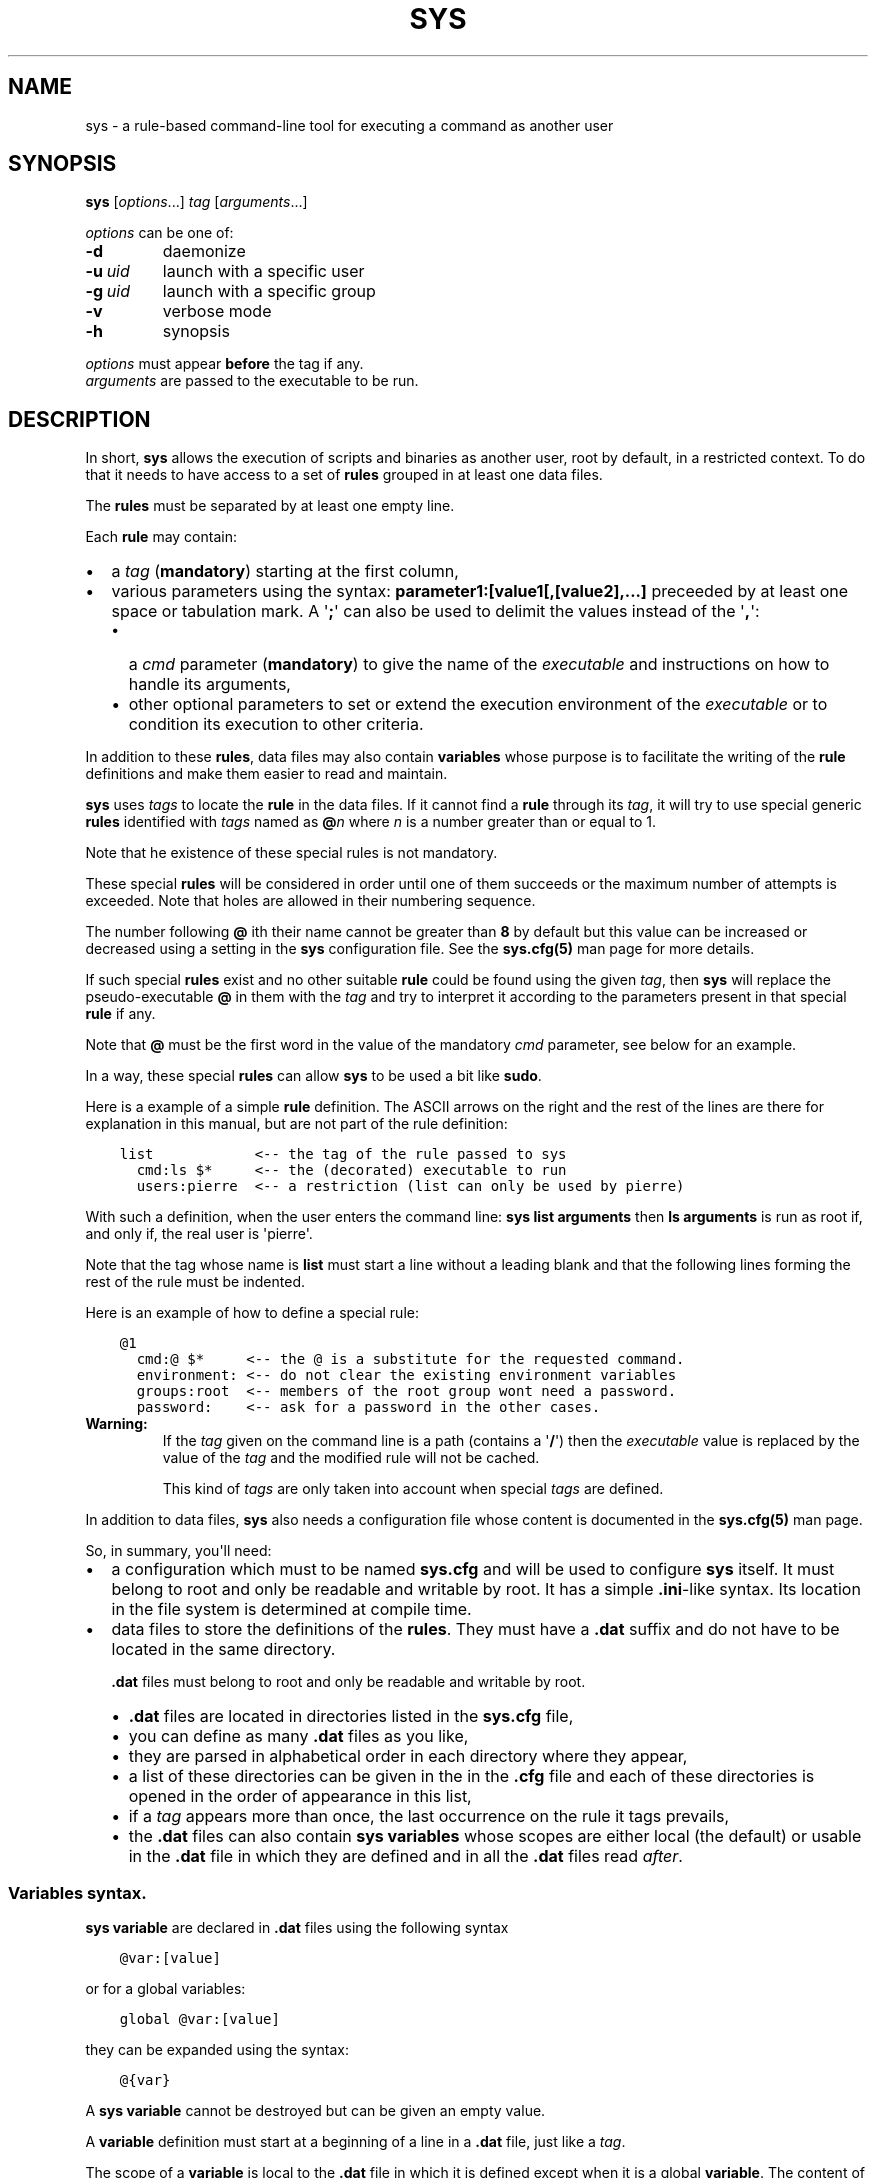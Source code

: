 .\" Man page generated from reStructuredText.
.
.
.nr rst2man-indent-level 0
.
.de1 rstReportMargin
\\$1 \\n[an-margin]
level \\n[rst2man-indent-level]
level margin: \\n[rst2man-indent\\n[rst2man-indent-level]]
-
\\n[rst2man-indent0]
\\n[rst2man-indent1]
\\n[rst2man-indent2]
..
.de1 INDENT
.\" .rstReportMargin pre:
. RS \\$1
. nr rst2man-indent\\n[rst2man-indent-level] \\n[an-margin]
. nr rst2man-indent-level +1
.\" .rstReportMargin post:
..
.de UNINDENT
. RE
.\" indent \\n[an-margin]
.\" old: \\n[rst2man-indent\\n[rst2man-indent-level]]
.nr rst2man-indent-level -1
.\" new: \\n[rst2man-indent\\n[rst2man-indent-level]]
.in \\n[rst2man-indent\\n[rst2man-indent-level]]u
..
.TH "SYS" 8 "2022" "" "Utilities"
.SH NAME
sys \- a rule-based command-line tool for executing a command as another user
.\" ###################################################################
.\" Copyright 2022, Pierre Gentile (p.gen.progs@gmail.com)
.\" 
.\" This Source Code Form is subject to the terms of the Mozilla Public
.\" License, v. 2.0. If a copy of the MPL was not distributed with this
.\" file, You can obtain one at https://mozilla.org/MPL/2.0/.
.\" ###################################################################
.
.SH SYNOPSIS
.sp
\fBsys\fP [\fIoptions\fP\&...] \fItag\fP [\fIarguments\fP\&...]
.sp
\fIoptions\fP can be one of:
.INDENT 0.0
.TP
.B  \-d
daemonize
.TP
.BI \-u \ uid
launch with a specific user
.TP
.BI \-g \ uid
launch with a specific group
.TP
.B  \-v
verbose mode
.TP
.B  \-h
synopsis
.UNINDENT
.nf

\fIoptions\fP must appear \fBbefore\fP the tag if any.
\fIarguments\fP are passed to the executable to be run.
.fi
.sp
.SH DESCRIPTION
.sp
In short, \fBsys\fP allows the execution of scripts and binaries as another
user, root by default, in a restricted context.
To do that it needs to have access to a set of \fBrules\fP grouped in at least
one data files.
.sp
The \fBrules\fP must be separated by at least one empty line.
.sp
Each \fBrule\fP may contain:
.INDENT 0.0
.IP \(bu 2
a \fItag\fP (\fBmandatory\fP) starting at the first column,
.IP \(bu 2
various parameters using the syntax: \fBparameter1:[value1[,[value2],...]\fP
preceeded by at least one space or tabulation mark.
A \(aq\fB;\fP\(aq can also be used to delimit the values instead of the \(aq\fB,\fP\(aq:
.INDENT 2.0
.IP \(bu 2
a \fIcmd\fP parameter (\fBmandatory\fP) to give the name of the \fIexecutable\fP
and instructions on how to handle its arguments,
.IP \(bu 2
other optional parameters to set or extend the execution environment
of the \fIexecutable\fP or to condition its execution to other criteria.
.UNINDENT
.UNINDENT
.sp
In addition to these \fBrules\fP, data files may also contain \fBvariables\fP
whose purpose is to facilitate the writing of the \fBrule\fP definitions
and make them easier to read and maintain.
.sp
\fBsys\fP uses \fItags\fP to locate the \fBrule\fP in the data files.
If it cannot find a \fBrule\fP through its \fItag\fP, it will try to use
special generic \fBrules\fP identified with \fItags\fP named as \fB@\fP\fIn\fP
where \fIn\fP is a number greater than or equal to 1.
.sp
Note that he existence of these special rules is not mandatory.
.sp
These special \fBrules\fP will be considered in order until one of them
succeeds or the maximum number of attempts is exceeded.
Note that holes are allowed in their numbering sequence.
.sp
The number following \fB@\fP ith their name cannot be greater than \fB8\fP
by default but this value can be increased or decreased using a setting
in the \fBsys\fP configuration file.
See the \fBsys.cfg(5)\fP man page for more details.
.sp
If such special \fBrules\fP exist and no other suitable \fBrule\fP
could be found using the given \fItag\fP, then \fBsys\fP will replace the
pseudo\-executable \fB@\fP in them with the \fItag\fP and try to interpret it
according to the parameters present in that special \fBrule\fP if any.
.sp
Note that \fB@\fP must be the first word in the value of the mandatory \fIcmd\fP
parameter, see below for an example.
.sp
In a way, these special \fBrules\fP can allow \fBsys\fP to be used a bit like
\fBsudo\fP\&.
.sp
Here is a example of a simple \fBrule\fP definition.
The ASCII arrows on the right and the rest of the lines are there for
explanation in this manual, but are not part of the rule definition:
.INDENT 0.0
.INDENT 3.5
.sp
.nf
.ft C
list            <\-\- the tag of the rule passed to sys
  cmd:ls $*     <\-\- the (decorated) executable to run
  users:pierre  <\-\- a restriction (list can only be used by pierre)
.ft P
.fi
.UNINDENT
.UNINDENT
.sp
With such a definition, when the user enters the command line:
\fBsys list arguments\fP then \fBls arguments\fP is run as root if, and only
if, the real user is \(aqpierre\(aq.
.sp
Note that the tag whose name is \fBlist\fP must start a line without a
leading blank and that the following lines forming the rest of the rule
must be indented.
.sp
Here is an example of how to define a special rule:
.INDENT 0.0
.INDENT 3.5
.sp
.nf
.ft C
@1
  cmd:@ $*     <\-\- the @ is a substitute for the requested command.
  environment: <\-\- do not clear the existing environment variables
  groups:root  <\-\- members of the root group wont need a password.
  password:    <\-\- ask for a password in the other cases.
.ft P
.fi
.UNINDENT
.UNINDENT
.INDENT 0.0
.TP
.B Warning:
If the \fItag\fP given on the command line is a path (contains a \(aq\fB/\fP\(aq)
then the \fIexecutable\fP value is replaced by the value of the \fItag\fP and
the modified rule will not be cached.
.sp
This kind of \fItags\fP are only taken into account when special \fItags\fP
are defined.
.UNINDENT
.sp
In addition to data files, \fBsys\fP also needs a configuration file whose
content is documented in the \fBsys.cfg(5)\fP man page.
.sp
So, in summary, you\(aqll need:
.INDENT 0.0
.IP \(bu 2
a configuration which must to be named \fBsys.cfg\fP and will be used to
configure \fBsys\fP itself.
It must belong to root and only be readable and writable by root.
It has a simple \fB\&.ini\fP\-like syntax.
Its location in the file system is determined at compile time.
.IP \(bu 2
data files to store the definitions of the \fBrules\fP\&.
They must have a \fB\&.dat\fP suffix and do not have to be located in the
same directory.
.sp
\fB\&.dat\fP files must belong to root and only be readable and writable
by root.
.INDENT 2.0
.IP \(bu 2
\fB\&.dat\fP files are located in directories listed in the \fBsys.cfg\fP
file,
.IP \(bu 2
you can define as many \fB\&.dat\fP files as you like,
.IP \(bu 2
they are parsed in alphabetical order in each directory where they
appear,
.IP \(bu 2
a list of these directories can be given in the in the \fB\&.cfg\fP file
and each of these directories is opened in the order of appearance
in this list,
.IP \(bu 2
if a \fItag\fP appears more than once, the last occurrence on the rule
it tags prevails,
.IP \(bu 2
the \fB\&.dat\fP files can also contain \fBsys\fP \fBvariables\fP whose
scopes are either local (the default) or usable in the \fB\&.dat\fP file
in which they are defined and in all the \fB\&.dat\fP files read \fIafter\fP\&.
.UNINDENT
.UNINDENT
.SS Variables syntax.
.sp
\fBsys\fP \fBvariable\fP are declared in \fB\&.dat\fP files using the
following syntax
.INDENT 0.0
.INDENT 3.5
.sp
.nf
.ft C
@var:[value]
.ft P
.fi
.UNINDENT
.UNINDENT
.sp
or for a global variables:
.INDENT 0.0
.INDENT 3.5
.sp
.nf
.ft C
global @var:[value]
.ft P
.fi
.UNINDENT
.UNINDENT
.sp
they can be expanded using the syntax:
.INDENT 0.0
.INDENT 3.5
.sp
.nf
.ft C
@{var}
.ft P
.fi
.UNINDENT
.UNINDENT
.sp
A \fBsys\fP \fBvariable\fP cannot be destroyed but can be given an empty
value.
.sp
A \fBvariable\fP definition must start at a beginning of a line in a
\fB\&.dat\fP file, just like a \fItag\fP\&.
.sp
The scope of a \fBvariable\fP is local to the \fB\&.dat\fP file in which it
is defined except when it is a global \fBvariable\fP\&.
The content of a global variable is not reset when parsing the
next \fB\&.dat\fP files.
.sp
\fBVariables\fP (local or global) must be defined before they can be used,
so only objects that appear after their definitions can use them.
.sp
Variables definitions can take more than one line using so called
\fIcontinuation lines\fP\&.
\fIcontinuation lines\fP starts with at least one leading space or tabulation
mark followed by the character \(aq\fB>\fP\(aq and the remaining content value.
.sp
Here is an example of a \fBvariable\fP defined using 3 lines:
.INDENT 0.0
.INDENT 3.5
.sp
.nf
.ft C
@a:first_part\e
  >\-second_part\e
  >\-last_pert
.ft P
.fi
.UNINDENT
.UNINDENT
.sp
This is equivalent to:
.INDENT 0.0
.INDENT 3.5
.sp
.nf
.ft C
@a:first_part\-second_part\-last_pert
.ft P
.fi
.UNINDENT
.UNINDENT
.sp
Blanks after the \(aq>\(aq are significant.
.sp
When the last character of a line in a \fBvariable\fP definition is not
followed by a \fB\e\fP, a newline character if automatically inserted when
continuation lines are present.
.SS Rules syntax.
.sp
\fBrules\fP in \fB\&.dat\fP files must be defined using the following syntax:
.INDENT 0.0
.IP \(bu 2
the \fItag\fP must start at the beginning of a line,
.IP \(bu 2
all the following lines describing the parameters on the \fBrule\fP and
must be indented by at least one space or tabulation mark, the number
of these blanks is free and can vary,
.IP \(bu 2
these lines must respect the following syntax:
.INDENT 2.0
.INDENT 3.5
.sp
.nf
.ft C
[!]name:[value1[,value2,...]]
%plugin:plugin_file,plugin_arg1,plugin_arg2,...
$variable:[value]
$pattern:value
.ft P
.fi
.UNINDENT
.UNINDENT
.sp
Note that the semicolon (\fB;\fP) can also be used instead of the comma
(\fB,\fP) to separate parameter values.
.sp
Most parameters have their function reversed when prefixed with the
character \(aq\fB!\fP\(aq.
.sp
Some parameters take only zero or one values.
.sp
The variable prefixed by a \(aq\fB$\fP\(aq in the syntax above is an
Unix environment variable, not a \fBsys\fP variable.
.IP \(bu 2
A \fBrule\fP must be followed by at least one empty line (except for
the last one in a given \fB\&.dat\fP file), but cannot contain empty lines.
.UNINDENT
.sp
Here\(aqs an example of a rule:
.INDENT 0.0
.INDENT 3.5
.sp
.nf
.ft C
ksh
  cmd:ksh $*
  uid:root
  gid:sys
  $PS1:\(aqsys@${HOSTNAME} # \(aq
  environment:
  groups:root,@{admin},wheel
  paths:/bin,/usr/bin
.ft P
.fi
.UNINDENT
.UNINDENT
.sp
As with \fBvariables\fP, each item in an \fBrule\fP can be defined on more than
one line using continuation lines introduced by the continuation character
\(aq\fB>\fP\(aq.
.sp
Example:
.INDENT 0.0
.INDENT 3.5
.sp
.nf
.ft C
groups:root\e
  >,@{admin}\e
      >,wheel
.ft P
.fi
.UNINDENT
.UNINDENT
.sp
The detailed syntax after the \fItag\fP is described below.
.SS Recognized parameters in rules:
.sp
The parameters can be grouped in four categories:
.INDENT 0.0
.IP \(bu 2
those related to the execution context,
.IP \(bu 2
those related to the users,
.IP \(bu 2
those related to restrictions, regular or custom (plugins).
.IP \(bu 2
the \fIcmd\fP parameter describing the command line to be run.
.UNINDENT
.INDENT 0.0
.TP
.B Important:
.INDENT 7.0
.IP \(bu 2
Each parameter can be followed by a comma\-separated list of values.
These values may often be extended regular expressions implicitly
bounded be a starting \fB^\fP and an ending \fB$\fP to prevent stupid
mistakes, we\(aqll call them \(dqconstrained extended regular expressions\(dq
in the following.
.IP \(bu 2
Remember that the semicolon can also be used to delimit parameter
values instead of the comma in the following.
.UNINDENT
.UNINDENT
.SS Parameters related to the execution context.
.INDENT 0.0
.TP
.B \fIenvironment\fP:
The syntax is: \fBenvironment:[\-,][command_line_1,command_line_2,...]\fP
.sp
The negative form (with a leading \fB!\fP) if present will be ignored.
.sp
\fBcommand_line_1\fP, \fBcommand_line_2\fP, ... will be run in sequence
and must provide on their standard outputs a list on lines containing
shell environment variables affectations in the form \fBname=value\fP\&.
The first command on these command lines must include a full path.
.sp
If \fB\-\fP is present then the initial environment will be cleared
before the execution of the command lines.
.sp
if no values are given, then the current environment is inherited
by the command to be executed, possibly completed or surcharged by
some variables, see \fIVariable\fP below.
.sp
Examples:
.INDENT 7.0
.IP \(bu 2
\fBenvironment:\-,/opt/script\fP considers the output of
\fB/opt/script\fP to create a list of environment variable settings
after having cleaned the old environment
.IP \(bu 2
\fBenvironment:\fP transmits the current environment to the
command to be executed possibly completed or altered.
.UNINDENT
.TP
.B \fIEnvironment variable\fP:
The syntax is: \fB$VARIABLE_NAME:value\fP
.sp
\fBVARIABLE_NAME\fP must comply with the command interpreter\(aqs variable
naming rules.
.sp
\fBvalue\fP can be empty in which case the variable will be expanded to
the empty string.
.sp
These variables will be added to the environment of the command which
will be executed and may override variables with the same name if
the existing environment is not empty.
.sp
Example: \fB$PAGER:less\fP
.TP
.B \fIumask\fP:
Syntax:\fBumask:value\fP\&.
.sp
The negative form (with a leading \fB!\fP) if present will be ignored.
.sp
Sets the calling process\(aqs file mode creation mask (umask) in the
target execution environment.
The value of this parameter will be interpreted as an octal number.
.sp
Example: \fBumask:22\fP
.UNINDENT
.SS Parameters related to the user who will be used to run the executable.
.INDENT 0.0
.TP
.B \fIuid\fP:
Syntax:\fBuid:value[,...]\fP\&.
.sp
The negative form (with a leading \fB!\fP) if present will be ignored.
.sp
This parameter sets the UID during the time frame in which the
command will be executed.
.sp
When this parameter is not present, a default value of 0 will be
used and the command will be executed as if you were logged as root.
.sp
When the \fI\-u\fP option is \fBnot\fP used, the first value after the
\fIuid\fP parameter will be used.
.sp
When the \fI\-u\fP option is used, then the requested user must be equal
to one of the values of this parameter.
.sp
\fBvalues\fP can be user names or user ids.
.TP
.B \fIgid\fP:
Syntax:\fBgid:value[,...]\fP\&.
.sp
The negative form (with a leading \fB!\fP) if present will be ignored.
.sp
This parameter is similar to \fIuid\fP but for the group.
.sp
When this parameter is not present, if \fI\-u\fP is \fBnot\fP used, the
group id 0 will be used and the command will be executed as if you
were in the root group, otherwise the primary group of the new user
will be used.
.sp
When the \fI\-g\fP option is \fBnot\fP used, the first value after the \fIgid\fP
parameter is used to set the current group.
.sp
When the \fI\-g\fP option is used then the requested group must be equal
to one of the values of this parameter.
.sp
If the new user is not root, the new group must be one to which the
new user belongs to.
.sp
Also when the new user is not root, the new group must be one of the
new users\(aqs supplementary groups.
.sp
\fBvalue\fP can be a user name or group ids.
.UNINDENT
.SS Parameters related to restrictions.
.INDENT 0.0
.TP
.B \fIdisabled\fP:
Syntax is: \fBdisabled:reason1,reason2,...\fP
.sp
The negative form (with a leading \fB!\fP) if present will be ignored.
.sp
This parameter prohibits the use of the rule. Non\-mandatory values
can be set to provide the user with reasons for disabling this rule.
.sp
Each of these reasons will be printed on a new line in the order
of appearance.
.TP
.B \fIusers\fP:
Syntax is: \fBusers:user[@host][/YYYYMMDD],...]\fP
.sp
This parameter takes as values a comma separated list of items
containing the users \fBallowed\fP to execute the command followed by
optional restrictions.
All the other users will not be permitted to execute it.
.INDENT 7.0
.IP \(bu 2
The \fBuser\fP part of each item can be set by their name or their
UID.
.IP \(bu 2
The optional \fBhost\fP part is a constrained regular expression
describing the hosts from which the user is allowed to execute
the command.
.IP \(bu 2
The optional date part is a string giving the expiration date
using the YYYYMMDDhhmm format.
After this date, the command will not be able to be executed.
.UNINDENT
.sp
If this parameter is prefixed with the character \(aq\fB!\fP\(aq (as in
\fI!users\fP) , then its signification is reversed and the list
designates the users \fBnot allowed\fP to execute the command.
Note that when \(aq\fB!\fP\(aq is used, date limitations are ignored.
.INDENT 7.0
.TP
.B WARNING:
The list of users can be empty, if the parameter is \fI!users\fP,
then the whole rule be immediately denied as all users will be
matched by this parameter.
.sp
if the parameter is \fIusers\fP, the rule will continue to be analyzed
as the users may belong to one of the group ot netgroup matched
by the constrained regular expression placed after the parameters
\fIgroups\fP or \fInetgroups\fP of the rule, see below.
.UNINDENT
.sp
Examples:
.INDENT 7.0
.IP \(bu 2
\fBusers:alice/20251010,bob@srv.*/20163112/,carol,100\fP
.IP \(bu 2
\fB!users:carol\fP
.IP \(bu 2
\fBusers:\fP
.UNINDENT
.TP
.B \fIgroups\fP:
same as above but for groups. Primary and secondary groups are
accepted.
.TP
.B \fInetgroups\fP:
same as above but for NIS or LDAP netgroups. Note although than
netgroups in the list of value are not constrained extended regular
expression as in \fIusers\fP and \fIgroups\fP above.
.UNINDENT
.sp
The parameters \fIusers\fP, \fIgroups\fP end \fInetgroups\fP are linked in a way
that it is sufficient for one on them to be accepted for the command
to be run.
This, of course, provided that no other mandatory parameter is rejected.
.sp
When no \fIusers\fP, \fIgroups\fP or \fInetgroups\fP parameter is present in a \fIrule\fP
then any user, group or netgroup will be be accepted.
.sp
The negative forms (with a leading \fB!\fP) of \fIusers\fP, \fIgroups\fP and
\fInetgroups\fP are first checked for a match and if, and only if, no match
has occurred then the positive forms are checked.
This ensures that the filter rules are analyzed regardless of the order
in which they are specified.
.sp
In the same way it if sufficient for him to belong to one of the \(aq\fB!\fP\(aq
prefixed \fIusers\fP, \fIgroups\fP end \fInetgroups\fP parameter to be rejected.
.INDENT 0.0
.TP
.B \fIpaths\fP:
Syntax is: \fBpaths:[path][,...]\fP
.sp
This parameter, which can be negated with \(aq\fB!\fP\(aq list the allowed
(or denied) paths for the target command to belong to.
.sp
The path must be absolute (begin with a \(aq\fB/\fP\(aq).
.sp
If the \fItag\fP given in the command line or the \fIexecutable\fP defined by the \fIcmd\fP parameter has
a path then this path will be checked to belong to one of
the paths given (if any).
If found then the \fIexecutable\fP is allowed to run.
.sp
If the \fIexecutable\fP does not contain a \(aq\fB/\fP\(aq, then it must
belong to one of path paths given after this parameter.
.sp
If no path list is given and this parameter is negated with \(aq\fB!\fP\(aq
then the \fIexecutable\fP will \fBnot\fP be ran, otherwise an empty list
of paths does not have any filtering effect.
.TP
.B \fIpassword\fP:
Syntax is: \fBpassword:[user][,...]\fP
.sp
The negative form (with a leading \fB!\fP) if present will be ignored.
.sp
This parameter, if present, allows the user to bypass \(dqusers\(dq, \(dqgroups\(dq
and \(dqnetgroups\(dq filtering failure.
.sp
When this parameter if absent, no password will be asked for and all
filtering failure is fatal.
.sp
If this parameter has a list of values, they will be interpreted as
a list of users.
The password given must be the password of one of them in addition
to the target user and \(aq\fIroot\fP to allow the command to be executed.
The order in which the user\(aqs password is asked for requested will
be the same as the order of the values in this parameter.
.sp
If this parameter if present and none of the parameters \fIusers\fP,
\fIgroups\fP, \fInetgroups\fP or their negations is present or have an empty
set of values, then a password will be asked for.
If at least one of these parameters is present in the rule and has
values, then a password will \fIonly\fP be requested if the current
\fIuser\fP/\fIgroup\fP/\fInetgroup\fP is not in the values given.
.sp
No value for this parameter is equivalent to a list of values
containing \fIroot\fP and the target user.
.sp
On systems when the PAM mechanism is activated, \fBsys\fP can use it for
the authentication, otherwise the encrypted password will be compared
with the one in the shadow database.
.TP
.B \fIowners\fP:
Syntax is: \fBowners:[user:group][,...]\fP
.sp
This parameter, if present, allows to set a list of couples of words
describing the allowed ownership of the executable to be run.
Is the owner of the executable is not found in this list, the rule
will be rejected.
Entries in this list must obey the syntax \fBuser\fP:\fBgroup\fP where
\fBusers\fP and \fBgroup\fP are extended constrained regular expressions.
.INDENT 7.0
.TP
.B Example:
owners:.*:dba,wwwrun:www
.UNINDENT
.sp
The negative form (with a leading \fB!\fP) denies executions instead
of allowing them.
.UNINDENT
.\" COMMENT BLOCK
.\" 
.\" *modes*:
.\"     If set this parameter impose restrictions on the mode of the
.\"     *executable* to be run. The values are constrained regular
.\"     expressions and will be tried in sequence.
.\" 
.\"     The values can be given in the traditional **octal** form with an
.\"     optional leading ``0`` or in the **rwxrwxrwx** form as given by the
.\"     output of ``ls -l``.
.\" 
.\"     Example: in ``modes:0754,rwxr--r--`` The second permitted mode is
.\"     equivalent to ``744`` in octal.
.\" 
.\"     Modes descriptions can also have a negated meaning when given after the
.\"     parameter *!modes*.
.
.SS Parameter to set the executable name.
.INDENT 0.0
.TP
.B \fIcmd\fP:
Syntax is: \fBcmd:executable\fP
.sp
The negative form (with a leading \fB!\fP) if present will be ignored.
.sp
This is where you have to define the name of the \fIexecutable\fP to
be run.
.INDENT 7.0
.TP
.B WARNING:
\fBsys\fP variables will never been expanded here and will be seen
as ordinary text.
.UNINDENT
.sp
If the \fIexecutable\fP has an absolute path name and the \fIpaths\fP
parameter is also present, then its path must belong to one on the
paths given after the \fIpaths\fP parameter.
.sp
This \fIexecutable\fP can be followed by \fIpatterns\fP to form a pseudo
command line.
.sp
Example:
.INDENT 7.0
.INDENT 3.5
.sp
.nf
.ft C
cmd:bash $*
.ft P
.fi
.UNINDENT
.UNINDENT
.sp
\fIpatterns\fP are somewhat similar to the shell\(aqs meta\-characters
and can be seen as substitutes for one or more arguments.
They can be used to control, impose or constrain the arguments of
the \fIexecutable\fP\&.
.sp
Here is the list of all the available \fIpatterns\fP, their meanings
will be detailed below:
.sp
\fB$*\fP, \fB$+\fP, \fB$,\fP, \fB$;\fP, \fB$.\fP, \fB$?\fP, \fB$\fP\fIn\fP and
\fB^\fP\fIword\fP
.sp
All \fIpatterns\fP starting with a \fB$\fP can be prefixed by the character
\fB!\fP to invert their functions.
.sp
\fB$*\fP, \fB$,\fP, \fB$+\fP and \fB?\fP\&. can also be suffixed with a number
to individualize them, so that \fB$*\fP and \fB$*1\fP behave the same but
may have different associated constraints for example.
.sp
Here are some examples of legal \fIpattern\fP names:
\fB$*\fP, \fB$*1\fP, \fB$,\fP, \fB!$\-2\fP, \fB$5\fP, \fB!$1\fP, \fB$+2\fP, \fB$?3\fP,
\fB^\-f\fP
.INDENT 7.0
.TP
.B Important:
During the operation of matching of each \fIpattern\fP to the arguments
provided on the command line, it is important to understand that
a \fIpattern\fP will be used as long as it can be match the arguments
\fBand\fP the next pattern does not also match the current argument,
in which case the next pattern will become the default pattern.
.sp
A command without a \fIpattern\fP does not accept any arguments on
the command line.
.UNINDENT
.sp
\fIpattern\fP features:
.INDENT 7.0
.IP \(bu 2
The \fB$\fP\-patterns can also be filtered/constrained by associating
a filtering \fBparameters\fP to it.  see the examples below.
.sp
Here is their detailed meanings:
.INDENT 2.0
.IP \(bu 2
\fB$*\fP expects a (potentially empty) sequence of arguments,
if a filtering parameter is active for \fB$*\fP then all the
given constrained regular expressions must match these arguments
until the next pattern (if any) matches one of them.
.sp
if no filtering parameter is associated to \fB$*\fP, then command line
arguments will be accepted by default until one of them is matched
by the next pattern (if any).
.sp
In other words, \fB$*\fP will eat all matching command line
arguments until it can no longer do so or until the next pattern
matches an argument.
.IP \(bu 2
\fB$+\fP same as for \fB$+\fP but at least one argument must be present.
.IP \(bu 2
\fB$,\fP expects a sequence of arguments, if a filtering parameter is
active for \fB$,\fP then \fBexactly one\fP of its given constrained
regular expressions must match theses arguments.
The other arguments are always accepted until one of them matches
a textual or positional pattern or there is no more argument
to consider.
.IP \(bu 2
\fB$;\fP same a \fB$,\fP except that more then one argument can match
the filter.
.IP \(bu 2
\fB$.\fP expect exactly one argument. If constrained regular
expressions are given then the argument must match one of them.
.IP \(bu 2
\fB$?\fP expect an optional argument. If constrained regular
expressions are given then the argument, if present, must match
one of them.
.IP \(bu 2
\fB$\fP\fIn\fP where \fIn\fP is a number says that the \fIn\fP th argument
must be present. If it has an associated optional filter then this
filter must also match the \fIn\fP th argument.
.sp
\fB$\fP\fIn\fP parameters must appear in increasing order.
.sp
Note that if \fB$\fP\fIn\fP must be preceded by at least one other
pattern if \fIn\fP is greater the 1 to consume the first command line
arguments.
.sp
e.g.
.INDENT 2.0
.INDENT 3.5
\fBcmd:echo $2\fP will always be rejected, \fBcmd:echo $. $2\fP may
succeed
.UNINDENT
.UNINDENT
.UNINDENT
.sp
If the first five type of \fB$\fP\-patterns are followed by a number,
each one is treated independently of the others.
.sp
e.g. when \fB$*1\fP and \fB$*2\fP are present, then each of them can have
a different set of filtering parameters.
.IP \(bu 2
The parameters starting with \fB^\fP mandate that the word that
follows the \fB^\fP must be entered as it is in the command line.
.sp
e.g. \fB^\-a\fP will match the command line argument \fB\-a\fP\&.
.IP \(bu 2
Normal words appearing along the \fIpatterns\fP (those not prefixed
with a \fB$\fP or a \fB^\fP) will be automatically inserted in the command
line and \fBmust not\fP be entered in the command line.
.UNINDENT
.sp
These patterns can be given more than once.
.INDENT 7.0
.TP
.B Examples of pattern usage:
.INDENT 7.0
.TP
.B \fBcmd:executable $*\fP
allows any number of argument (even 0) if no filtering parameter
is set for \fB$*\fP (see below for details about filtering
parameters).
.TP
.B \fBcmd:executable $1\fP
wants exactly one argument whatever it is if no filtering
parameter is set for \fB$1\fP\&.
.TP
.B \fBcmd:executable ^\-a $2\fP
wants exactly one argument whatever it is (if no filtering
parameter is set for \fB$2\fP) after the required argument
\(aq\fB\-a\fP\(aq.
.TP
.B \fBcmd:executable $,1 $,2\fP
when the parameters \fB$,1:\-a\fP and \fB$,2:\-b\fP are present, this
command, wants to see exactly \fBone\fP occurrence of \fB\-a\fP
followed by exactly \fBone\fP occurrence of \fB\-b\fP\&. Each
occurrence can be preceded or followed by any number of other
arguments as in \fB\-x \-a dummy \-y \-b \-z\fP by example.
.TP
.B \fBcmd:executable $. $*\fP
wants any number of arguments with a first argument whose
content can be imposed by a filtering parameter.
.TP
.B \fBcmd:executable $* \-l\fP
allows any number of argument (even 0) if no filtering parameter
is set for \fB$*\fP\&. The \fB\-l\fP argument will be automatically
inserted.
.UNINDENT
.UNINDENT
.UNINDENT
.SS Custom parameters (or plugins) related to restrictions.
.sp
When \fBsys\fP is compiled with plugins enabled (\fB\-\-enable\-plugins\fP),
custom parameters in the form \fI%name\fP are allowed (the leading \fB%\fP
in required).
.sp
The correct syntax for these custom parameters is:
.nf
\fB%plugin_name,plugin_file,arg1,arg2,...\fP
.fi
.sp
.sp
Where \fIplugin_file\fP is the base name of the plugin compiled object
and the \fIargN\fP values are strings which will be passed to the plugin
function at run time.
.sp
Plugins must be compiled and stored in the plugin_directory defined in
\fBsys.cfg\fP (see sys.cfg.5).  With \fIgcc\fP for example, the following
instruction can be used:
.INDENT 0.0
.INDENT 3.5
.sp
.nf
.ft C
gcc \-shared \-fPIC \-o plugin_name.so plugin_name.c
.ft P
.fi
.UNINDENT
.UNINDENT
.sp
Plugins must have a mandatory public extern function named \fIsys_plugin\fP
respecting the following prototype:
.INDENT 0.0
.INDENT 3.5
.sp
.nf
.ft C
/* argc   (in)  Number of values for this plugin parameter in the rule.  */
/* argv   (in)  Array containing the values for this plugin parameter in */
/*              the rule.                                                */
/* output (out) Optional string returned by this plugins, plugins are    */
/*              responsible to allocate the memory for this string. It   */
/*              will be freed by sys after its invocation.               */
/*              output must be NULL if no output is produced.            */
/*              This string will appear in the sys log file if not NULL. */
/* ===================================================================== */
int sys_plugin_main(int argc, char ** argv, char ** output);
.ft P
.fi
.UNINDENT
.UNINDENT
.sp
The \fIplugin_file\fP object file may contain a optional public extern
function returning a version string:
.INDENT 0.0
.INDENT 3.5
.sp
.nf
.ft C
/* PLugin version function, must return a static string. */
/* ===================================================== */
char * sys_plugin_version(void)
.ft P
.fi
.UNINDENT
.UNINDENT
.sp
They \fIsys_plugin_main\fP function must return \fB1\fP on success and \fB0\fP
on failure.
.sp
For security reasons, the directory containing the plugins and the
compiled plugin files must belong to \fBroot\fP:\fBroot\fP and have
permissions respectively equals to \fB0700\fP and \fB0600\fP\&.
.SS Filtering parameter to control the arguments of the target command line.
.sp
Each one of the patters described above may be controlled (filtered) by a
filtering parameter.
.sp
When no filtering parameter is defined for a \fB$\fP\-named \fBcmd\fP
parameter, then they will match any words appearing in the command line.
.sp
Examples of rule extracts with a filtering parameter:
.INDENT 0.0
.INDENT 3.5
.INDENT 0.0
.INDENT 3.5
.sp
.nf
.ft C
rmusers
  cmd:rm $*
  !$*:.*(/\e.\e./.*|/\e.\e.$)  <\-\-\- The filtering parameter
  $*:/users/.*             <\-\-\- restrictions for $*
.ft P
.fi
.UNINDENT
.UNINDENT
.sp
In this example, \fB$*\fP must match any sequences of words starting
with \fB/users/\fP except those containing \fB/../\fP or those ending with
\fB/..\fP for the command line to be accepted.
.INDENT 0.0
.IP \(bu 2
Examples of \fB$*\fP usages:
.nf
\fBcmd:^\-a $* ^\-b\fP
\fIwithout\fP a \fB$*\fP filtering parameter:
.fi
.sp
.INDENT 2.0
.IP \(bu 2
Accepted command lines:
.INDENT 2.0
.INDENT 3.5
.nf
\fB\-a x y z \-b\fP
\fB\-a \-b\fP
.fi
.sp
.UNINDENT
.UNINDENT
.IP \(bu 2
Denied command lines:
.INDENT 2.0
.INDENT 3.5
.nf
\fB\-x\fP (no \fB\-a\fP nor \fB\-b\fP)
\fB\-a\fP (no \fB\-b\fP)
\fB\-b\fP (no \fB\-a\fP)
.fi
.sp
.UNINDENT
.UNINDENT
.UNINDENT
.nf
\fBcmd:^\-a $* ^\-b\fP
\fIwith\fP a filtering parameter defined as \fB$*:A*\fP:
.fi
.sp
.INDENT 2.0
.IP \(bu 2
Accepted command lines:
.INDENT 2.0
.INDENT 3.5
.nf
\fB\-a A AA AAA \-b\fP
\fB\-a \-b\fP
.fi
.sp
.UNINDENT
.UNINDENT
.IP \(bu 2
Denied command lines:
.INDENT 2.0
.INDENT 3.5
.nf
\fB\-a A x AAA \-b\fP (\fB$*\fP does not match \fBx\fP)
.fi
.sp
.UNINDENT
.UNINDENT
.UNINDENT
.nf
\fBcmd:^\-a $* ^\-b $*\fP
\fIwith\fP a filtering parameter defined as \fB$*:a*\fP:
.fi
.sp
.INDENT 2.0
.IP \(bu 2
Accepted command lines:
.INDENT 2.0
.INDENT 3.5
.nf
\fB\-a a aa \-b aaa\fP
\fB\-a \-b\fP
.fi
.sp
.UNINDENT
.UNINDENT
.IP \(bu 2
Denied command lines:
.INDENT 2.0
.INDENT 3.5
.nf
\fB\-a a \-b aa x\fP (\fB$*\fP does not match \fBx\fP)
.fi
.sp
.UNINDENT
.UNINDENT
.UNINDENT
.IP \(bu 2
Examples of \fB$\fP\fIn\fP usages:
.nf
\fBcmd:^\-a $1* ^\-b $2*\fP
\fIwith\fP two filtering parameters defined as \fB$1*:a*\fP
and \fB$*2:b*\fP:
.fi
.sp
.INDENT 2.0
.IP \(bu 2
Accepted command lines:
.INDENT 2.0
.INDENT 3.5
.nf
\fB\-a a aa \-b bbb\fP
\fB\-a \-b\fP
.fi
.sp
.UNINDENT
.UNINDENT
.IP \(bu 2
Denied command lines:
.INDENT 2.0
.INDENT 3.5
.nf
\fB\-a a \-b aa\fP (\fB$2\fP does not match \fBaa\fP)
\fB\-a x a \-v bb\fP (\fB$1\fP does not match \fBx\fP)
.fi
.sp
.UNINDENT
.UNINDENT
.UNINDENT
.IP \(bu 2
Examples of \fB$,\fP usages:
.nf
\fBcmd:^\-a $, ^\-b\fP
\fIwithout\fP a \fB$,\fP filtering parameter:
.fi
.sp
.INDENT 2.0
.IP \(bu 2
Accepted command lines:
.INDENT 2.0
.INDENT 3.5
.nf
\fB\-a x y z \-b\fP
.fi
.sp
.UNINDENT
.UNINDENT
.IP \(bu 2
Denied command lines:
.INDENT 2.0
.INDENT 3.5
.nf
\fB\-a \-b\fP (\fB$,\fP hasn\(aqt matched any argument)
.fi
.sp
.UNINDENT
.UNINDENT
.UNINDENT
.nf
\fBcmd:^\-a $, ^\-b\fP
\fIwith\fP a filtering parameter defined as \fB$,:A*\fP:
.fi
.sp
.INDENT 2.0
.IP \(bu 2
Accepted command lines:
.INDENT 2.0
.INDENT 3.5
.nf
\fB\-a A \-b\fP
\fB\-a x A y\fP
\fB\-a A x y\fP
.fi
.sp
.UNINDENT
.UNINDENT
.IP \(bu 2
Denied command lines:
.INDENT 2.0
.INDENT 3.5
.nf
\fB\-a A AA \-b\fP (\fB$,\fP has matched more than one \fBA*\fP argument)
.fi
.sp
.UNINDENT
.UNINDENT
.UNINDENT
.IP \(bu 2
Example of \fB$+\fP usages:
.nf
\fBcmd:^\-a $+ ^\-b\fP
\fIwithout\fP a \fB$+\fP filtering parameter:
.fi
.sp
.INDENT 2.0
.IP \(bu 2
Accepted command lines:
.INDENT 2.0
.INDENT 3.5
.nf
\fB\-a x y z \-b\fP
.fi
.sp
.UNINDENT
.UNINDENT
.IP \(bu 2
Denied command lines:
.INDENT 2.0
.INDENT 3.5
.nf
\fB\-a \-b\fP (\fB$+\fP must match at least one argument)
.fi
.sp
.UNINDENT
.UNINDENT
.UNINDENT
.nf
\fBcmd:^\-a $+ ^\-b\fP
\fIwith\fP a filtering parameter defined as \fB$.:A*\fP:
.fi
.sp
.INDENT 2.0
.IP \(bu 2
Accepted command lines:
.INDENT 2.0
.INDENT 3.5
.nf
\fB\-a A \-b\fP
\fB\-a A AA y\fP
.fi
.sp
.UNINDENT
.UNINDENT
.IP \(bu 2
Denied command lines:
.INDENT 2.0
.INDENT 3.5
.nf
\fB\-a \-b\fP (\fB$+\fP must match at least one \fBA*\fP like argument)
\fB\-a A B \-b\fP (\fB$+\fP does not match \fBB\fP)
.fi
.sp
.UNINDENT
.UNINDENT
.UNINDENT
.IP \(bu 2
Example of \fB$?\fP and \fB$.\fP usages:
.nf
\fBcmd:$.1 $?1 $?2 $.2\fP
\fIwith\fP filtering parameters defined as
.in +2
\fB$.1:a\fP
\fB$.2:b\fP
\fB$?1:x\fP
\fB$?2:y\fP
.in -2
.fi
.sp
.INDENT 2.0
.IP \(bu 2
Accepted command lines:
.INDENT 2.0
.INDENT 3.5
.nf
\fBa b\fP
\fBa x b\fP
\fBa y b\fP
\fBa x y b\fP
.fi
.sp
.UNINDENT
.UNINDENT
.IP \(bu 2
Denied command lines:
.INDENT 2.0
.INDENT 3.5
.nf
\fBa\fP (\fB$.2\fP does not match anything)
\fBb\fP (\fB$.1\fP does not match \fBb\fP)
\fBa z b\fP (\fB$?1\fP does not match \fBx\fP)
\fBa x z b\fP (\fB$?2\fP does not match \fBy\fP)
.fi
.sp
.UNINDENT
.UNINDENT
.UNINDENT
.UNINDENT
.UNINDENT
.UNINDENT
.SH FILES
.INDENT 0.0
.TP
.B \fBsys.cfg\fP file:
Configuration file for the \fBsys\fP program itself.
.TP
.B \fB\&.dat\fP files:
Files containing the definitions of the rules.
.UNINDENT
.SH SEE ALSO
.sp
sys.cfg(5)
.SH AUTHOR
p.gen.progs@gmail.com
.SH COPYRIGHT
MPL-2.0
.\" Generated by docutils manpage writer.
.
